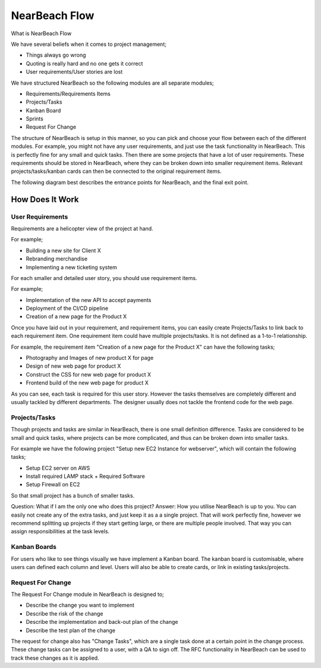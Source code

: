 .. _nearbeach-flow:

==============
NearBeach Flow
==============

What is NearBeach Flow

We have several beliefs when it comes to project management;

* Things always go wrong
* Quoting is really hard and no one gets it correct
* User requirements/User stories are lost

We have structured NearBeach so the following modules are all separate modules;

* Requirements/Requirements Items
* Projects/Tasks
* Kanban Board
* Sprints
* Request For Change

The structure of NearBeach is setup in this manner, so you can pick and choose your flow between each of the different
modules. For example, you might not have any user requirements, and just use the task functionality in NearBeach. This
is perfectly fine for any small and quick tasks. Then there are some projects that have a lot of user requirements.
These requirements should be stored in NearBeach, where they can be broken down into smaller requirement items. Relevant
projects/tasks/kanban cards can then be connected to the original requirement items.

The following diagram best describes the entrance points for NearBeach, and the final exit point.

.. image:: flow/nearbeach-flow.png
  :width: 800
  :alt: The NearBeach flow diagram.


How Does It Work
================

User Requirements
-----------------

Requirements are a helicopter view of the project at hand.

For example;

* Building a new site for Client X
* Rebranding merchandise
* Implementing a new ticketing system

For each smaller and detailed user story, you should use requirement items.

For example;

* Implementation of the new API to accept payments
* Deployment of the CI/CD pipeline
* Creation of a new page for the Product X

Once you have laid out in your requirement, and requirement items, you can easily create Projects/Tasks to link back to
each requirement item. One requirement item could have multiple projects/tasks. It is not defined as a 1-to-1
relationship.

For example, the requirement item "Creation of a new page for the Product X" can have the following tasks;

* Photography and Images of new product X for page
* Design of new web page for product X
* Construct the CSS for new web page for product X
* Frontend build of the new web page for product X

As you can see, each task is required for this user story. However the tasks themselves are completely different and
usually tackled by different departments. The designer usually does not tackle the frontend code for the web page.


Projects/Tasks
--------------

Though projects and tasks are similar in NearBeach, there is one small definition difference. Tasks are considered to be
small and quick tasks, where projects can be more complicated, and thus can be broken down into smaller tasks.

For example we have the following project "Setup new EC2 Instance for webserver", which will contain the following
tasks;

* Setup EC2 server on AWS
* Install required LAMP stack + Required Software
* Setup Firewall on EC2

So that small project has a bunch of smaller tasks.

Question: What if I am the only one who does this project?
Answer: How you utilise NearBeach is up to you. You can easily not create any of the extra tasks, and just keep it as a
a single project. That will work perfectly fine, however we recommend splitting up projects if they start getting large,
or there are multiple people involved. That way you can assign responsibilities at the task levels.


Kanban Boards
-------------

For users who like to see things visually we have implement a Kanban board. The kanban board is customisable, where
users can defined each column and level. Users will also be able to create cards, or link in existing tasks/projects.


Request For Change
------------------

The Request For Change module in NearBeach is designed to;

* Describe the change you want to implement
* Describe the risk of the change
* Describe the implementation and back-out plan of the change
* Describe the test plan of the change

The request for change also has "Change Tasks", which are a single task done at a certain point in the change process.
These change tasks can be assigned to a user, with a QA to sign off. The RFC functionality in NearBeach can be used to
track these changes as it is applied.
